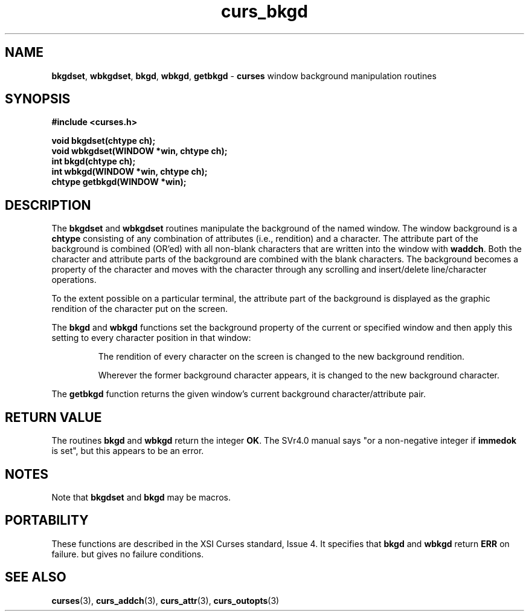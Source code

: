 .\" $OpenBSD$
.\"
.\"***************************************************************************
.\" Copyright (c) 1998-2002,2003 Free Software Foundation, Inc.              *
.\"                                                                          *
.\" Permission is hereby granted, free of charge, to any person obtaining a  *
.\" copy of this software and associated documentation files (the            *
.\" "Software"), to deal in the Software without restriction, including      *
.\" without limitation the rights to use, copy, modify, merge, publish,      *
.\" distribute, distribute with modifications, sublicense, and/or sell       *
.\" copies of the Software, and to permit persons to whom the Software is    *
.\" furnished to do so, subject to the following conditions:                 *
.\"                                                                          *
.\" The above copyright notice and this permission notice shall be included  *
.\" in all copies or substantial portions of the Software.                   *
.\"                                                                          *
.\" THE SOFTWARE IS PROVIDED "AS IS", WITHOUT WARRANTY OF ANY KIND, EXPRESS  *
.\" OR IMPLIED, INCLUDING BUT NOT LIMITED TO THE WARRANTIES OF               *
.\" MERCHANTABILITY, FITNESS FOR A PARTICULAR PURPOSE AND NONINFRINGEMENT.   *
.\" IN NO EVENT SHALL THE ABOVE COPYRIGHT HOLDERS BE LIABLE FOR ANY CLAIM,   *
.\" DAMAGES OR OTHER LIABILITY, WHETHER IN AN ACTION OF CONTRACT, TORT OR    *
.\" OTHERWISE, ARISING FROM, OUT OF OR IN CONNECTION WITH THE SOFTWARE OR    *
.\" THE USE OR OTHER DEALINGS IN THE SOFTWARE.                               *
.\"                                                                          *
.\" Except as contained in this notice, the name(s) of the above copyright   *
.\" holders shall not be used in advertising or otherwise to promote the     *
.\" sale, use or other dealings in this Software without prior written       *
.\" authorization.                                                           *
.\"***************************************************************************
.\"
.\" $Id: curs_bkgd.3,v 1.8 2010/01/12 23:21:58 nicm Exp $
.TH curs_bkgd 3 ""
.SH NAME
\fBbkgdset\fR, \fBwbkgdset\fR,
\fBbkgd\fR, \fBwbkgd\fR,
\fBgetbkgd\fR - \fBcurses\fR window background manipulation routines
.SH SYNOPSIS
\fB#include <curses.h>\fR
.PP
\fBvoid bkgdset(chtype ch);\fR
.br
\fBvoid wbkgdset(WINDOW *win, chtype ch);\fR
.br
\fBint bkgd(chtype ch);\fR
.br
\fBint wbkgd(WINDOW *win, chtype ch);\fR
.br
\fBchtype getbkgd(WINDOW *win);\fR
.br
.SH DESCRIPTION
The \fBbkgdset\fR and \fBwbkgdset\fR routines manipulate the
background of the named window.
The window background is a \fBchtype\fR consisting of
any combination of attributes (i.e., rendition) and a character.
The attribute part of the background is combined (OR'ed) with all non-blank
characters that are written into the window with \fBwaddch\fR.  Both
the character and attribute parts of the background are combined with
the blank characters.  The background becomes a property of the
character and moves with the character through any scrolling and
insert/delete line/character operations.
.PP
To the extent possible on a particular terminal,
the attribute part of the background is displayed
as the graphic rendition of the character put on the screen.
.PP
The \fBbkgd\fR and \fBwbkgd\fR functions
set the background property of the current or specified window
and then apply this setting to every character position in that window:
.PP
.RS
The rendition of every character on the screen is changed to
the new background rendition.
.PP
Wherever the former background character
appears, it is changed to the new background character.
.RE
.PP
The \fBgetbkgd\fR function returns the given window's current background
character/attribute pair.
.SH RETURN VALUE
The routines \fBbkgd\fR and \fBwbkgd\fR return the integer \fBOK\fR.
The SVr4.0 manual says "or a non-negative integer if \fBimmedok\fR is set",
but this appears to be an error.
.SH NOTES
Note that \fBbkgdset\fR and \fBbkgd\fR may be macros.
.SH PORTABILITY
These functions are described in the XSI Curses standard, Issue 4.
It specifies that \fBbkgd\fR and \fBwbkgd\fR return \fBERR\fR on failure.
but gives no failure conditions.
.SH SEE ALSO
\fBcurses\fR(3),
\fBcurs_addch\fR(3),
\fBcurs_attr\fR(3),
\fBcurs_outopts\fR(3)
.\"#
.\"# The following sets edit modes for GNU EMACS
.\"# Local Variables:
.\"# mode:nroff
.\"# fill-column:79
.\"# End:
